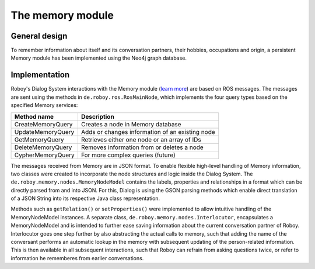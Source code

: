 The memory module
=================

General design
--------------

To remember information about itself and its conversation partners, their hobbies, occupations and origin, a persistent Memory module has been implemented using the Neo4j graph database.

Implementation
--------------

Roboy's Dialog System interactions with the Memory module (`learn more <http://roboy-memory.readthedocs.io/>`_) are based on ROS messages.
The messages are sent using the methods in ``de.roboy.ros.RosMainNode``, which implements the four query types based on the specified Memory services:

+--------------------+--------------------------------------------------+
| Method name        | Description                                      |
+====================+==================================================+
| CreateMemoryQuery  | Creates a node in Memory database                |
+--------------------+--------------------------------------------------+
| UpdateMemoryQuery  | Adds or changes information of an existing node  |
+--------------------+--------------------------------------------------+
| GetMemoryQuery     | Retrieves either one node or an array of IDs     |
+--------------------+--------------------------------------------------+
| DeleteMemoryQuery  | Removes information from or deletes a node       |
+--------------------+--------------------------------------------------+
| CypherMemoryQuery  | For more complex queries (future)                |
+--------------------+--------------------------------------------------+

The messages received from Memory are in JSON format. To enable flexible high-level handling of Memory information, two classes were created to incorporate the node structures and logic inside the Dialog System. The ``de.roboy.memory.nodes.MemoryNodeModel`` contains the labels, properties and relationships in a format which can be directly parsed from and into JSON. For this, Dialog is using the GSON parsing methods which enable direct translation of a JSON String into its respective Java class representation.

Methods such as ``getRelation()`` or ``setProperties()`` were implemented to allow intuitive handling of the MemoryNodeModel instances. A separate class, ``de.roboy.memory.nodes.Interlocutor``, encapsulates a MemoryNodeModel and is intended to further ease saving information about the current conversation partner of Roboy. Interlocutor goes one step further by also abstracting the actual calls to memory, such that adding the name of the conversant performs an automatic lookup in the memory with subsequent updating of the person-related information. This is then available in all subsequent interactions, such that Roboy can refrain from asking questions twice, or refer to information he rememberes from earlier conversations.
